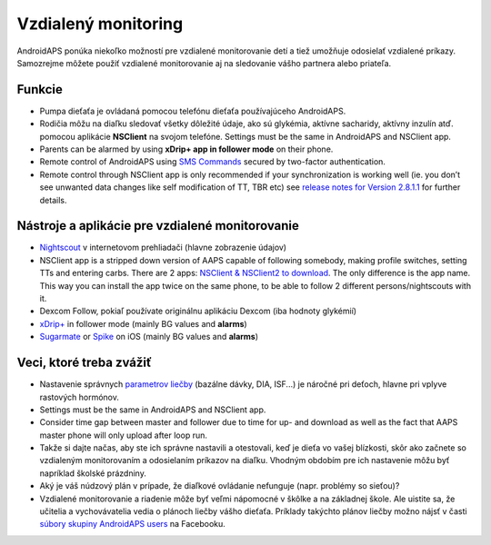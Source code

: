 Vzdialený monitoring
**************************************************

.. image:: ../images/KidsMonitoring.png
  :alt: Monitorovanie detí
  
AndroidAPS ponúka niekoľko možností pre vzdialené monitorovanie detí a tiež umožňuje odosielať vzdialené príkazy. Samozrejme môžete použiť vzdialené monitorovanie aj na sledovanie vášho partnera alebo priateľa.

Funkcie
==================================================
* Pumpa dieťaťa je ovládaná pomocou telefónu dieťaťa používajúceho AndroidAPS.
* Rodičia môžu na diaľku sledovať všetky dôležité údaje, ako sú glykémia, aktívne sacharidy, aktívny inzulín atď. pomocou aplikácie **NSClient** na svojom telefóne. Settings must be the same in AndroidAPS and NSClient app.
* Parents can be alarmed by using **xDrip+ app in follower mode** on their phone.
* Remote control of AndroidAPS using `SMS Commands <../Children/SMS-Commands.html>`_ secured by two-factor authentication.
* Remote control through NSClient app is only recommended if your synchronization is working well (ie. you don’t see unwanted data changes like self modification of TT, TBR etc) see `release notes for Version 2.8.1.1 <../Installing-AndroidAPS/Releasenotes.html#important-hints>`_ for further details.

Nástroje a aplikácie pre vzdialené monitorovanie
==================================================
* `Nightscout <https://nightscout.github.io/>`_ v internetovom prehliadači (hlavne zobrazenie údajov)
*	NSClient app is a stripped down version of AAPS capable of following somebody, making profile switches, setting TTs and entering carbs. There are 2 apps:  `NSClient & NSClient2 to download <https://github.com/nightscout/AndroidAPS/releases/>`_. The only difference is the app name. This way you can install the app twice on the same phone, to be able to follow 2 different persons/nightscouts with it.
* Dexcom Follow, pokiaľ používate originálnu aplikáciu Dexcom (iba hodnoty glykémií)
*	`xDrip+ <../Configuration/xdrip.html>`_ in follower mode (mainly BG values and **alarms**)
*	`Sugarmate <https://sugarmate.io/>`_ or `Spike <https://spike-app.com/>`_ on iOS (mainly BG values and **alarms**)

Veci, ktoré treba zvážiť
==================================================
* Nastavenie správnych `parametrov liečby <../Getting-Started/FAQ.html#how-to-begin>`_ (bazálne dávky, DIA, ISF...) je náročné pri deťoch, hlavne pri vplyve rastových hormónov. 
* Settings must be the same in AndroidAPS and NSClient app.
* Consider time gap between master and follower due to time for up- and download as well as the fact that AAPS master phone will only upload after loop run.
* Takže si dajte načas, aby ste ich správne nastavili a otestovali, keď je dieťa vo vašej blízkosti, skôr ako začnete so vzdialeným monitorovaním a odosielaním príkazov na diaľku. Vhodným obdobím pre ich nastavenie môžu byť napríklad školské prázdniny.
* Aký je váš núdzový plán v prípade, že diaľkové ovládanie nefunguje (napr. problémy so sieťou)?
* Vzdialené monitorovanie a riadenie môže byť veľmi nápomocné v škôlke a na základnej škole. Ale uistite sa, že učitelia a vychovávatelia vedia o plánoch liečby vášho dieťaťa. Príklady takýchto plánov liečby možno nájsť v časti `súbory skupiny AndroidAPS users <https://www.facebook.com/groups/AndroidAPSUsers/files/>`_ na Facebooku.

